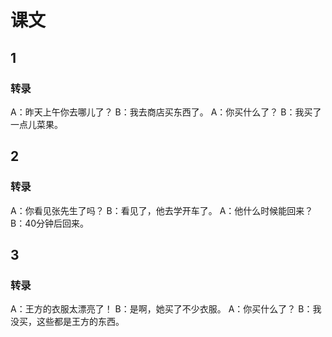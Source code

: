 * 课文
** 1
*** 转录
A：昨天上午你去哪儿了？
B：我去商店买东西了。
A：你买什么了？
B：我买了一点儿菜果。
** 2
*** 转录
A：你看见张先生了吗？
B：看见了，他去学开车了。
A：他什么时候能回来？
B：40分钟后回来。
** 3
*** 转录
A：王方的衣服太漂亮了！
B：是啊，她买了不少衣服。
A：你买什么了？
B：我没买，这些都是王方的东西。
